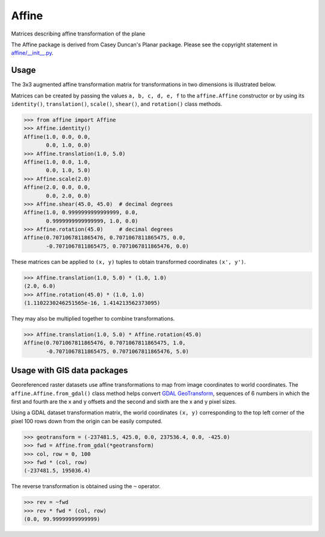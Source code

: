 Affine
======

Matrices describing affine transformation of the plane

.. image:: https://travis-ci.org/sgillies/affine.svg?branch=master
    :target: https://travis-ci.org/sgillies/affine

.. image:: https://coveralls.io/repos/sgillies/affine/badge.png
    :target: https://coveralls.io/r/sgillies/affine

The Affine package is derived from Casey Duncan's Planar package. Please see
the copyright statement in `affine/__init__.py <affine/__init__.py>`__.

Usage
-----

The 3x3 augmented affine transformation matrix for transformations in two
dimensions is illustrated below.

.. ::

  | x' |   | a  b  c | | x |
  | y' | = | d  e  f | | y |
  | 1  |   | 0  0  1 | | 1 |

Matrices can be created by passing the values ``a, b, c, d, e, f`` to the
``affine.Affine`` constructor or by using its ``identity()``,
``translation()``, ``scale()``, ``shear()``, and ``rotation()`` class methods.

.. code-block:: pycon

  >>> from affine import Affine
  >>> Affine.identity()
  Affine(1.0, 0.0, 0.0,
         0.0, 1.0, 0.0)
  >>> Affine.translation(1.0, 5.0)
  Affine(1.0, 0.0, 1.0,
         0.0, 1.0, 5.0)
  >>> Affine.scale(2.0)
  Affine(2.0, 0.0, 0.0,
         0.0, 2.0, 0.0)
  >>> Affine.shear(45.0, 45.0)  # decimal degrees
  Affine(1.0, 0.9999999999999999, 0.0,
         0.9999999999999999, 1.0, 0.0)
  >>> Affine.rotation(45.0)     # decimal degrees
  Affine(0.7071067811865476, 0.7071067811865475, 0.0,
         -0.7071067811865475, 0.7071067811865476, 0.0)

These matrices can be applied to ``(x, y)`` tuples to obtain transformed
coordinates ``(x', y')``.

.. code-block:: pycon

  >>> Affine.translation(1.0, 5.0) * (1.0, 1.0)
  (2.0, 6.0)
  >>> Affine.rotation(45.0) * (1.0, 1.0)
  (1.1102230246251565e-16, 1.414213562373095)

They may also be multiplied together to combine transformations.

.. code-block:: pycon

  >>> Affine.translation(1.0, 5.0) * Affine.rotation(45.0)
  Affine(0.7071067811865476, 0.7071067811865475, 1.0,
         -0.7071067811865475, 0.7071067811865476, 5.0)

Usage with GIS data packages
----------------------------

Georeferenced raster datasets use affine transformations to map from image
coordinates to world coordinates. The ``affine.Affine.from_gdal()`` class
method helps convert `GDAL GeoTransform
<http://www.gdal.org/classGDALDataset.html#af9593cc241e7d140f5f3c4798a43a668>`__,
sequences of 6 numbers in which the first and fourth are the x and y offsets
and the second and sixth are the x and y pixel sizes.

Using a GDAL dataset transformation matrix, the world coordinates ``(x, y)``
corresponding to the top left corner of the pixel 100 rows down from the
origin can be easily computed.

.. code-block:: pycon

  >>> geotransform = (-237481.5, 425.0, 0.0, 237536.4, 0.0, -425.0)
  >>> fwd = Affine.from_gdal(*geotransform)
  >>> col, row = 0, 100
  >>> fwd * (col, row)
  (-237481.5, 195036.4)

The reverse transformation is obtained using the ``~`` operator.

.. code-block:: pycon

  >>> rev = ~fwd
  >>> rev * fwd * (col, row)
  (0.0, 99.99999999999999)

